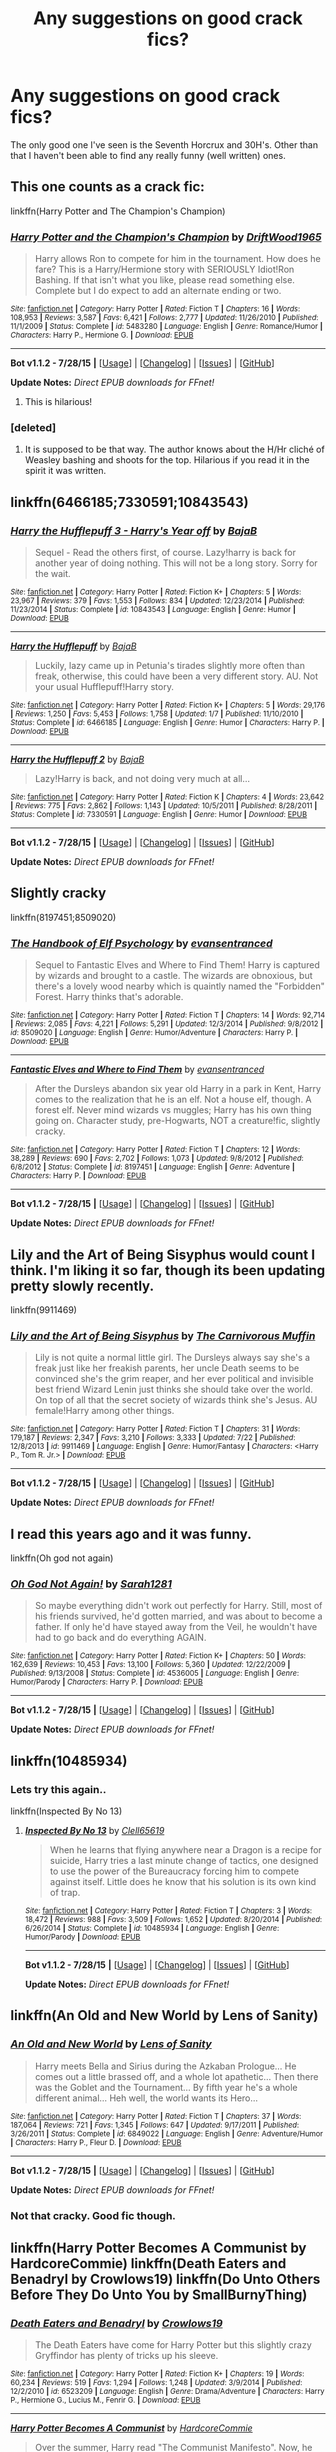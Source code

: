#+TITLE: Any suggestions on good crack fics?

* Any suggestions on good crack fics?
:PROPERTIES:
:Score: 8
:DateUnix: 1441245808.0
:DateShort: 2015-Sep-03
:FlairText: Request
:END:
The only good one I've seen is the Seventh Horcrux and 30H's. Other than that I haven't been able to find any really funny (well written) ones.


** This one counts as a crack fic:

linkffn(Harry Potter and The Champion's Champion)
:PROPERTIES:
:Author: DZCreeper
:Score: 12
:DateUnix: 1441254080.0
:DateShort: 2015-Sep-03
:END:

*** [[http://www.fanfiction.net/s/5483280/1/][*/Harry Potter and the Champion's Champion/*]] by [[https://www.fanfiction.net/u/2036266/DriftWood1965][/DriftWood1965/]]

#+begin_quote
  Harry allows Ron to compete for him in the tournament. How does he fare? This is a Harry/Hermione story with SERIOUSLY Idiot!Ron Bashing. If that isn't what you like, please read something else. Complete but I do expect to add an alternate ending or two.
#+end_quote

^{/Site/: [[http://www.fanfiction.net/][fanfiction.net]] *|* /Category/: Harry Potter *|* /Rated/: Fiction T *|* /Chapters/: 16 *|* /Words/: 108,953 *|* /Reviews/: 3,587 *|* /Favs/: 6,421 *|* /Follows/: 2,777 *|* /Updated/: 11/26/2010 *|* /Published/: 11/1/2009 *|* /Status/: Complete *|* /id/: 5483280 *|* /Language/: English *|* /Genre/: Romance/Humor *|* /Characters/: Harry P., Hermione G. *|* /Download/: [[http://www.p0ody-files.com/ff_to_ebook/mobile/makeEpub.php?id=5483280][EPUB]]}

--------------

*Bot v1.1.2 - 7/28/15* *|* [[[https://github.com/tusing/reddit-ffn-bot/wiki/Usage][Usage]]] | [[[https://github.com/tusing/reddit-ffn-bot/wiki/Changelog][Changelog]]] | [[[https://github.com/tusing/reddit-ffn-bot/issues/][Issues]]] | [[[https://github.com/tusing/reddit-ffn-bot/][GitHub]]]

*Update Notes:* /Direct EPUB downloads for FFnet!/
:PROPERTIES:
:Author: FanfictionBot
:Score: 5
:DateUnix: 1441254122.0
:DateShort: 2015-Sep-03
:END:

**** This is hilarious!
:PROPERTIES:
:Author: MagicMistoffelees
:Score: 1
:DateUnix: 1441270203.0
:DateShort: 2015-Sep-03
:END:


*** [deleted]
:PROPERTIES:
:Score: -1
:DateUnix: 1441300529.0
:DateShort: 2015-Sep-03
:END:

**** It is supposed to be that way. The author knows about the H/Hr cliché of Weasley bashing and shoots for the top. Hilarious if you read it in the spirit it was written.
:PROPERTIES:
:Author: DZCreeper
:Score: 3
:DateUnix: 1441305275.0
:DateShort: 2015-Sep-03
:END:


** linkffn(6466185;7330591;10843543)
:PROPERTIES:
:Score: 10
:DateUnix: 1441254154.0
:DateShort: 2015-Sep-03
:END:

*** [[http://www.fanfiction.net/s/10843543/1/][*/Harry the Hufflepuff 3 - Harry's Year off/*]] by [[https://www.fanfiction.net/u/943028/BajaB][/BajaB/]]

#+begin_quote
  Sequel - Read the others first, of course. Lazy!harry is back for another year of doing nothing. This will not be a long story. Sorry for the wait.
#+end_quote

^{/Site/: [[http://www.fanfiction.net/][fanfiction.net]] *|* /Category/: Harry Potter *|* /Rated/: Fiction K+ *|* /Chapters/: 5 *|* /Words/: 23,967 *|* /Reviews/: 379 *|* /Favs/: 1,553 *|* /Follows/: 834 *|* /Updated/: 12/23/2014 *|* /Published/: 11/23/2014 *|* /Status/: Complete *|* /id/: 10843543 *|* /Language/: English *|* /Genre/: Humor *|* /Download/: [[http://www.p0ody-files.com/ff_to_ebook/mobile/makeEpub.php?id=10843543][EPUB]]}

--------------

[[http://www.fanfiction.net/s/6466185/1/][*/Harry the Hufflepuff/*]] by [[https://www.fanfiction.net/u/943028/BajaB][/BajaB/]]

#+begin_quote
  Luckily, lazy came up in Petunia's tirades slightly more often than freak, otherwise, this could have been a very different story. AU. Not your usual Hufflepuff!Harry story.
#+end_quote

^{/Site/: [[http://www.fanfiction.net/][fanfiction.net]] *|* /Category/: Harry Potter *|* /Rated/: Fiction K+ *|* /Chapters/: 5 *|* /Words/: 29,176 *|* /Reviews/: 1,250 *|* /Favs/: 5,453 *|* /Follows/: 1,758 *|* /Updated/: 1/7 *|* /Published/: 11/10/2010 *|* /Status/: Complete *|* /id/: 6466185 *|* /Language/: English *|* /Genre/: Humor *|* /Characters/: Harry P. *|* /Download/: [[http://www.p0ody-files.com/ff_to_ebook/mobile/makeEpub.php?id=6466185][EPUB]]}

--------------

[[http://www.fanfiction.net/s/7330591/1/][*/Harry the Hufflepuff 2/*]] by [[https://www.fanfiction.net/u/943028/BajaB][/BajaB/]]

#+begin_quote
  Lazy!Harry is back, and not doing very much at all...
#+end_quote

^{/Site/: [[http://www.fanfiction.net/][fanfiction.net]] *|* /Category/: Harry Potter *|* /Rated/: Fiction K *|* /Chapters/: 4 *|* /Words/: 23,642 *|* /Reviews/: 775 *|* /Favs/: 2,862 *|* /Follows/: 1,143 *|* /Updated/: 10/5/2011 *|* /Published/: 8/28/2011 *|* /Status/: Complete *|* /id/: 7330591 *|* /Language/: English *|* /Genre/: Humor *|* /Download/: [[http://www.p0ody-files.com/ff_to_ebook/mobile/makeEpub.php?id=7330591][EPUB]]}

--------------

*Bot v1.1.2 - 7/28/15* *|* [[[https://github.com/tusing/reddit-ffn-bot/wiki/Usage][Usage]]] | [[[https://github.com/tusing/reddit-ffn-bot/wiki/Changelog][Changelog]]] | [[[https://github.com/tusing/reddit-ffn-bot/issues/][Issues]]] | [[[https://github.com/tusing/reddit-ffn-bot/][GitHub]]]

*Update Notes:* /Direct EPUB downloads for FFnet!/
:PROPERTIES:
:Author: FanfictionBot
:Score: 5
:DateUnix: 1441254517.0
:DateShort: 2015-Sep-03
:END:


** Slightly cracky

linkffn(8197451;8509020)
:PROPERTIES:
:Score: 8
:DateUnix: 1441256289.0
:DateShort: 2015-Sep-03
:END:

*** [[http://www.fanfiction.net/s/8509020/1/][*/The Handbook of Elf Psychology/*]] by [[https://www.fanfiction.net/u/651163/evansentranced][/evansentranced/]]

#+begin_quote
  Sequel to Fantastic Elves and Where to Find Them! Harry is captured by wizards and brought to a castle. The wizards are obnoxious, but there's a lovely wood nearby which is quaintly named the "Forbidden" Forest. Harry thinks that's adorable.
#+end_quote

^{/Site/: [[http://www.fanfiction.net/][fanfiction.net]] *|* /Category/: Harry Potter *|* /Rated/: Fiction T *|* /Chapters/: 14 *|* /Words/: 92,714 *|* /Reviews/: 2,085 *|* /Favs/: 4,221 *|* /Follows/: 5,291 *|* /Updated/: 12/3/2014 *|* /Published/: 9/8/2012 *|* /id/: 8509020 *|* /Language/: English *|* /Genre/: Humor/Adventure *|* /Characters/: Harry P. *|* /Download/: [[http://www.p0ody-files.com/ff_to_ebook/mobile/makeEpub.php?id=8509020][EPUB]]}

--------------

[[http://www.fanfiction.net/s/8197451/1/][*/Fantastic Elves and Where to Find Them/*]] by [[https://www.fanfiction.net/u/651163/evansentranced][/evansentranced/]]

#+begin_quote
  After the Dursleys abandon six year old Harry in a park in Kent, Harry comes to the realization that he is an elf. Not a house elf, though. A forest elf. Never mind wizards vs muggles; Harry has his own thing going on. Character study, pre-Hogwarts, NOT a creature!fic, slightly cracky.
#+end_quote

^{/Site/: [[http://www.fanfiction.net/][fanfiction.net]] *|* /Category/: Harry Potter *|* /Rated/: Fiction T *|* /Chapters/: 12 *|* /Words/: 38,289 *|* /Reviews/: 690 *|* /Favs/: 2,702 *|* /Follows/: 1,073 *|* /Updated/: 9/8/2012 *|* /Published/: 6/8/2012 *|* /Status/: Complete *|* /id/: 8197451 *|* /Language/: English *|* /Genre/: Adventure *|* /Characters/: Harry P. *|* /Download/: [[http://www.p0ody-files.com/ff_to_ebook/mobile/makeEpub.php?id=8197451][EPUB]]}

--------------

*Bot v1.1.2 - 7/28/15* *|* [[[https://github.com/tusing/reddit-ffn-bot/wiki/Usage][Usage]]] | [[[https://github.com/tusing/reddit-ffn-bot/wiki/Changelog][Changelog]]] | [[[https://github.com/tusing/reddit-ffn-bot/issues/][Issues]]] | [[[https://github.com/tusing/reddit-ffn-bot/][GitHub]]]

*Update Notes:* /Direct EPUB downloads for FFnet!/
:PROPERTIES:
:Author: FanfictionBot
:Score: 5
:DateUnix: 1441256347.0
:DateShort: 2015-Sep-03
:END:


** Lily and the Art of Being Sisyphus would count I think. I'm liking it so far, though its been updating pretty slowly recently.

linkffn(9911469)
:PROPERTIES:
:Author: prism1234
:Score: 4
:DateUnix: 1441268660.0
:DateShort: 2015-Sep-03
:END:

*** [[http://www.fanfiction.net/s/9911469/1/][*/Lily and the Art of Being Sisyphus/*]] by [[https://www.fanfiction.net/u/1318815/The-Carnivorous-Muffin][/The Carnivorous Muffin/]]

#+begin_quote
  Lily is not quite a normal little girl. The Dursleys always say she's a freak just like her freakish parents, her uncle Death seems to be convinced she's the grim reaper, and her ever political and invisible best friend Wizard Lenin just thinks she should take over the world. On top of all that the secret society of wizards think she's Jesus. AU female!Harry among other things.
#+end_quote

^{/Site/: [[http://www.fanfiction.net/][fanfiction.net]] *|* /Category/: Harry Potter *|* /Rated/: Fiction T *|* /Chapters/: 31 *|* /Words/: 179,187 *|* /Reviews/: 2,347 *|* /Favs/: 3,210 *|* /Follows/: 3,333 *|* /Updated/: 7/22 *|* /Published/: 12/8/2013 *|* /id/: 9911469 *|* /Language/: English *|* /Genre/: Humor/Fantasy *|* /Characters/: <Harry P., Tom R. Jr.> *|* /Download/: [[http://www.p0ody-files.com/ff_to_ebook/mobile/makeEpub.php?id=9911469][EPUB]]}

--------------

*Bot v1.1.2 - 7/28/15* *|* [[[https://github.com/tusing/reddit-ffn-bot/wiki/Usage][Usage]]] | [[[https://github.com/tusing/reddit-ffn-bot/wiki/Changelog][Changelog]]] | [[[https://github.com/tusing/reddit-ffn-bot/issues/][Issues]]] | [[[https://github.com/tusing/reddit-ffn-bot/][GitHub]]]

*Update Notes:* /Direct EPUB downloads for FFnet!/
:PROPERTIES:
:Author: FanfictionBot
:Score: 3
:DateUnix: 1441268830.0
:DateShort: 2015-Sep-03
:END:


** I read this years ago and it was funny.

linkffn(Oh god not again)
:PROPERTIES:
:Author: -La_Geass-
:Score: 5
:DateUnix: 1441288470.0
:DateShort: 2015-Sep-03
:END:

*** [[http://www.fanfiction.net/s/4536005/1/][*/Oh God Not Again!/*]] by [[https://www.fanfiction.net/u/674180/Sarah1281][/Sarah1281/]]

#+begin_quote
  So maybe everything didn't work out perfectly for Harry. Still, most of his friends survived, he'd gotten married, and was about to become a father. If only he'd have stayed away from the Veil, he wouldn't have had to go back and do everything AGAIN.
#+end_quote

^{/Site/: [[http://www.fanfiction.net/][fanfiction.net]] *|* /Category/: Harry Potter *|* /Rated/: Fiction K+ *|* /Chapters/: 50 *|* /Words/: 162,639 *|* /Reviews/: 10,453 *|* /Favs/: 13,100 *|* /Follows/: 5,360 *|* /Updated/: 12/22/2009 *|* /Published/: 9/13/2008 *|* /Status/: Complete *|* /id/: 4536005 *|* /Language/: English *|* /Genre/: Humor/Parody *|* /Characters/: Harry P. *|* /Download/: [[http://www.p0ody-files.com/ff_to_ebook/mobile/makeEpub.php?id=4536005][EPUB]]}

--------------

*Bot v1.1.2 - 7/28/15* *|* [[[https://github.com/tusing/reddit-ffn-bot/wiki/Usage][Usage]]] | [[[https://github.com/tusing/reddit-ffn-bot/wiki/Changelog][Changelog]]] | [[[https://github.com/tusing/reddit-ffn-bot/issues/][Issues]]] | [[[https://github.com/tusing/reddit-ffn-bot/][GitHub]]]

*Update Notes:* /Direct EPUB downloads for FFnet!/
:PROPERTIES:
:Author: FanfictionBot
:Score: 1
:DateUnix: 1441288535.0
:DateShort: 2015-Sep-03
:END:


** linkffn(10485934)
:PROPERTIES:
:Author: ChaoQueen
:Score: 5
:DateUnix: 1441270936.0
:DateShort: 2015-Sep-03
:END:

*** Lets try this again..

linkffn(Inspected By No 13)
:PROPERTIES:
:Author: ChaoQueen
:Score: 3
:DateUnix: 1441301988.0
:DateShort: 2015-Sep-03
:END:

**** [[http://www.fanfiction.net/s/10485934/1/][*/Inspected By No 13/*]] by [[https://www.fanfiction.net/u/1298529/Clell65619][/Clell65619/]]

#+begin_quote
  When he learns that flying anywhere near a Dragon is a recipe for suicide, Harry tries a last minute change of tactics, one designed to use the power of the Bureaucracy forcing him to compete against itself. Little does he know that his solution is its own kind of trap.
#+end_quote

^{/Site/: [[http://www.fanfiction.net/][fanfiction.net]] *|* /Category/: Harry Potter *|* /Rated/: Fiction T *|* /Chapters/: 3 *|* /Words/: 18,472 *|* /Reviews/: 988 *|* /Favs/: 3,509 *|* /Follows/: 1,652 *|* /Updated/: 8/20/2014 *|* /Published/: 6/26/2014 *|* /Status/: Complete *|* /id/: 10485934 *|* /Language/: English *|* /Genre/: Humor/Parody *|* /Download/: [[http://www.p0ody-files.com/ff_to_ebook/mobile/makeEpub.php?id=10485934][EPUB]]}

--------------

*Bot v1.1.2 - 7/28/15* *|* [[[https://github.com/tusing/reddit-ffn-bot/wiki/Usage][Usage]]] | [[[https://github.com/tusing/reddit-ffn-bot/wiki/Changelog][Changelog]]] | [[[https://github.com/tusing/reddit-ffn-bot/issues/][Issues]]] | [[[https://github.com/tusing/reddit-ffn-bot/][GitHub]]]

*Update Notes:* /Direct EPUB downloads for FFnet!/
:PROPERTIES:
:Author: FanfictionBot
:Score: 4
:DateUnix: 1441302027.0
:DateShort: 2015-Sep-03
:END:


** linkffn(An Old and New World by Lens of Sanity)
:PROPERTIES:
:Author: Almavet
:Score: 2
:DateUnix: 1441280804.0
:DateShort: 2015-Sep-03
:END:

*** [[http://www.fanfiction.net/s/6849022/1/][*/An Old and New World/*]] by [[https://www.fanfiction.net/u/2468907/Lens-of-Sanity][/Lens of Sanity/]]

#+begin_quote
  Harry meets Bella and Sirius during the Azkaban Prologue... He comes out a little brassed off, and a whole lot apathetic... Then there was the Goblet and the Tournament... By fifth year he's a whole different animal... Heh well, the world wants its Hero...
#+end_quote

^{/Site/: [[http://www.fanfiction.net/][fanfiction.net]] *|* /Category/: Harry Potter *|* /Rated/: Fiction T *|* /Chapters/: 37 *|* /Words/: 187,064 *|* /Reviews/: 721 *|* /Favs/: 1,345 *|* /Follows/: 647 *|* /Updated/: 9/17/2011 *|* /Published/: 3/26/2011 *|* /Status/: Complete *|* /id/: 6849022 *|* /Language/: English *|* /Genre/: Adventure/Humor *|* /Characters/: Harry P., Fleur D. *|* /Download/: [[http://www.p0ody-files.com/ff_to_ebook/mobile/makeEpub.php?id=6849022][EPUB]]}

--------------

*Bot v1.1.2 - 7/28/15* *|* [[[https://github.com/tusing/reddit-ffn-bot/wiki/Usage][Usage]]] | [[[https://github.com/tusing/reddit-ffn-bot/wiki/Changelog][Changelog]]] | [[[https://github.com/tusing/reddit-ffn-bot/issues/][Issues]]] | [[[https://github.com/tusing/reddit-ffn-bot/][GitHub]]]

*Update Notes:* /Direct EPUB downloads for FFnet!/
:PROPERTIES:
:Author: FanfictionBot
:Score: 4
:DateUnix: 1441280860.0
:DateShort: 2015-Sep-03
:END:


*** Not that cracky. Good fic though.
:PROPERTIES:
:Score: 1
:DateUnix: 1441300578.0
:DateShort: 2015-Sep-03
:END:


** linkffn(Harry Potter Becomes A Communist by HardcoreCommie) linkffn(Death Eaters and Benadryl by Crowlows19) linkffn(Do Unto Others Before They Do Unto You by SmallBurnyThing)
:PROPERTIES:
:Author: turbinicarpus
:Score: 3
:DateUnix: 1441284596.0
:DateShort: 2015-Sep-03
:END:

*** [[http://www.fanfiction.net/s/6523209/1/][*/Death Eaters and Benadryl/*]] by [[https://www.fanfiction.net/u/1666330/Crowlows19][/Crowlows19/]]

#+begin_quote
  The Death Eaters have come for Harry Potter but this slightly crazy Gryffindor has plenty of tricks up his sleeve.
#+end_quote

^{/Site/: [[http://www.fanfiction.net/][fanfiction.net]] *|* /Category/: Harry Potter *|* /Rated/: Fiction K+ *|* /Chapters/: 19 *|* /Words/: 60,234 *|* /Reviews/: 519 *|* /Favs/: 1,294 *|* /Follows/: 1,248 *|* /Updated/: 3/9/2014 *|* /Published/: 12/2/2010 *|* /id/: 6523209 *|* /Language/: English *|* /Genre/: Drama/Adventure *|* /Characters/: Harry P., Hermione G., Lucius M., Fenrir G. *|* /Download/: [[http://www.p0ody-files.com/ff_to_ebook/mobile/makeEpub.php?id=6523209][EPUB]]}

--------------

[[http://www.fanfiction.net/s/9655837/1/][*/Harry Potter Becomes A Communist/*]] by [[https://www.fanfiction.net/u/5030815/HardcoreCommie][/HardcoreCommie/]]

#+begin_quote
  Over the summer, Harry read "The Communist Manifesto". Now, he returns to Hogwarts a changed person.
#+end_quote

^{/Site/: [[http://www.fanfiction.net/][fanfiction.net]] *|* /Category/: Harry Potter *|* /Rated/: Fiction M *|* /Chapters/: 69 *|* /Words/: 27,391 *|* /Reviews/: 750 *|* /Favs/: 405 *|* /Follows/: 369 *|* /Updated/: 8/28 *|* /Published/: 9/2/2013 *|* /id/: 9655837 *|* /Language/: English *|* /Genre/: Fantasy/Parody *|* /Characters/: Harry P. *|* /Download/: [[http://www.p0ody-files.com/ff_to_ebook/mobile/makeEpub.php?id=9655837][EPUB]]}

--------------

[[http://www.fanfiction.net/s/8625440/1/][*/Do Unto Others Before They Do Unto You/*]] by [[https://www.fanfiction.net/u/3132665/SmallBurnyThing][/SmallBurnyThing/]]

#+begin_quote
  1. Your name is Harry Potter. 2. You have seven days to marry Draco Malfoy. 3. Only one person was ever on your side. 4. She's trying to take over the world. 5. Harem? Tropetastic crackshot.
#+end_quote

^{/Site/: [[http://www.fanfiction.net/][fanfiction.net]] *|* /Category/: Harry Potter *|* /Rated/: Fiction M *|* /Words/: 29,922 *|* /Reviews/: 81 *|* /Favs/: 586 *|* /Follows/: 251 *|* /Published/: 10/20/2012 *|* /Status/: Complete *|* /id/: 8625440 *|* /Language/: English *|* /Genre/: Parody/Humor *|* /Characters/: Harry P., Hermione G. *|* /Download/: [[http://www.p0ody-files.com/ff_to_ebook/mobile/makeEpub.php?id=8625440][EPUB]]}

--------------

*Bot v1.1.2 - 7/28/15* *|* [[[https://github.com/tusing/reddit-ffn-bot/wiki/Usage][Usage]]] | [[[https://github.com/tusing/reddit-ffn-bot/wiki/Changelog][Changelog]]] | [[[https://github.com/tusing/reddit-ffn-bot/issues/][Issues]]] | [[[https://github.com/tusing/reddit-ffn-bot/][GitHub]]]

*Update Notes:* /Direct EPUB downloads for FFnet!/
:PROPERTIES:
:Author: FanfictionBot
:Score: 1
:DateUnix: 1441284702.0
:DateShort: 2015-Sep-03
:END:


** Obligatory Black Comedy linkffn(3401052)
:PROPERTIES:
:Author: deirox
:Score: 6
:DateUnix: 1441253428.0
:DateShort: 2015-Sep-03
:END:

*** [[http://www.fanfiction.net/s/3401052/1/][*/A Black Comedy/*]] by [[https://www.fanfiction.net/u/649528/nonjon][/nonjon/]]

#+begin_quote
  COMPLETE. Two years after defeating Voldemort, Harry falls into an alternate dimension with his godfather. Together, they embark on a new life filled with drunken debauchery, thievery, and generally antagonizing all their old family, friends, and enemies.
#+end_quote

^{/Site/: [[http://www.fanfiction.net/][fanfiction.net]] *|* /Category/: Harry Potter *|* /Rated/: Fiction M *|* /Chapters/: 31 *|* /Words/: 246,320 *|* /Reviews/: 5,417 *|* /Favs/: 10,214 *|* /Follows/: 3,083 *|* /Updated/: 4/7/2008 *|* /Published/: 2/18/2007 *|* /Status/: Complete *|* /id/: 3401052 *|* /Language/: English *|* /Download/: [[http://www.p0ody-files.com/ff_to_ebook/mobile/makeEpub.php?id=3401052][EPUB]]}

--------------

*Bot v1.1.2 - 7/28/15* *|* [[[https://github.com/tusing/reddit-ffn-bot/wiki/Usage][Usage]]] | [[[https://github.com/tusing/reddit-ffn-bot/wiki/Changelog][Changelog]]] | [[[https://github.com/tusing/reddit-ffn-bot/issues/][Issues]]] | [[[https://github.com/tusing/reddit-ffn-bot/][GitHub]]]

*Update Notes:* /Direct EPUB downloads for FFnet!/
:PROPERTIES:
:Author: FanfictionBot
:Score: 2
:DateUnix: 1441253629.0
:DateShort: 2015-Sep-03
:END:


** linkffn(4655545)
:PROPERTIES:
:Author: Starfox5
:Score: 3
:DateUnix: 1441262171.0
:DateShort: 2015-Sep-03
:END:

*** [[http://www.fanfiction.net/s/4655545/1/][*/Reunion/*]] by [[https://www.fanfiction.net/u/686093/Rorschach-s-Blot][/Rorschach's Blot/]]

#+begin_quote
  It all starts with Hogwarts' Class Reunion.
#+end_quote

^{/Site/: [[http://www.fanfiction.net/][fanfiction.net]] *|* /Category/: Harry Potter *|* /Rated/: Fiction M *|* /Chapters/: 20 *|* /Words/: 61,134 *|* /Reviews/: 1,702 *|* /Favs/: 4,018 *|* /Follows/: 3,147 *|* /Updated/: 3/2/2013 *|* /Published/: 11/14/2008 *|* /Status/: Complete *|* /id/: 4655545 *|* /Language/: English *|* /Genre/: Humor *|* /Download/: [[http://www.p0ody-files.com/ff_to_ebook/mobile/makeEpub.php?id=4655545][EPUB]]}

--------------

*Bot v1.1.2 - 7/28/15* *|* [[[https://github.com/tusing/reddit-ffn-bot/wiki/Usage][Usage]]] | [[[https://github.com/tusing/reddit-ffn-bot/wiki/Changelog][Changelog]]] | [[[https://github.com/tusing/reddit-ffn-bot/issues/][Issues]]] | [[[https://github.com/tusing/reddit-ffn-bot/][GitHub]]]

*Update Notes:* /Direct EPUB downloads for FFnet!/
:PROPERTIES:
:Author: FanfictionBot
:Score: 2
:DateUnix: 1441262288.0
:DateShort: 2015-Sep-03
:END:


** linkffn(All The Dementors of Azkaban)
:PROPERTIES:
:Author: Thane-of-Hyrule
:Score: 2
:DateUnix: 1441258636.0
:DateShort: 2015-Sep-03
:END:

*** I loved this fic! I've read it five or six times!

linkffn(5371934)
:PROPERTIES:
:Score: 1
:DateUnix: 1441330835.0
:DateShort: 2015-Sep-04
:END:

**** [[http://www.fanfiction.net/s/5371934/1/][*/All The Dementors of Azkaban/*]] by [[https://www.fanfiction.net/u/592387/LifeWriter][/LifeWriter/]]

#+begin_quote
  AU PoA: When Luna Lovegood is condemned to Azkaban prison for her part in opening the Chamber of Secrets, Harry Potter is the first to protest. Minister Fudge is reluctant to comply, but then again he never really had a choice in the first place. Oneshot.
#+end_quote

^{/Site/: [[http://www.fanfiction.net/][fanfiction.net]] *|* /Category/: Harry Potter *|* /Rated/: Fiction T *|* /Words/: 14,603 *|* /Reviews/: 988 *|* /Favs/: 5,314 *|* /Follows/: 1,009 *|* /Published/: 9/12/2009 *|* /Status/: Complete *|* /id/: 5371934 *|* /Language/: English *|* /Genre/: Humor/Drama *|* /Characters/: Harry P., Luna L. *|* /Download/: [[http://www.p0ody-files.com/ff_to_ebook/mobile/makeEpub.php?id=5371934][EPUB]]}

--------------

*Bot v1.1.2 - 7/28/15* *|* [[[https://github.com/tusing/reddit-ffn-bot/wiki/Usage][Usage]]] | [[[https://github.com/tusing/reddit-ffn-bot/wiki/Changelog][Changelog]]] | [[[https://github.com/tusing/reddit-ffn-bot/issues/][Issues]]] | [[[https://github.com/tusing/reddit-ffn-bot/][GitHub]]]

*Update Notes:* /Direct EPUB downloads for FFnet!/
:PROPERTIES:
:Author: FanfictionBot
:Score: 2
:DateUnix: 1441330895.0
:DateShort: 2015-Sep-04
:END:


** linkffn(2354771)

Where in the World is Harry Potter?
:PROPERTIES:
:Author: Abyranss
:Score: 1
:DateUnix: 1441268631.0
:DateShort: 2015-Sep-03
:END:

*** [[http://www.fanfiction.net/s/2354771/1/][*/Where in the World is Harry Potter?/*]] by [[https://www.fanfiction.net/u/649528/nonjon][/nonjon/]]

#+begin_quote
  COMPLETE. PostOotP. Harry Potter fulfilled the prophecy and has since disappeared. Or has he? Tonks and Hermione are the lead Order members continuously hoping to track him down. The question is: can they keep up with him?
#+end_quote

^{/Site/: [[http://www.fanfiction.net/][fanfiction.net]] *|* /Category/: Harry Potter *|* /Rated/: Fiction M *|* /Chapters/: 16 *|* /Words/: 54,625 *|* /Reviews/: 1,057 *|* /Favs/: 3,052 *|* /Follows/: 705 *|* /Updated/: 4/30/2005 *|* /Published/: 4/16/2005 *|* /Status/: Complete *|* /id/: 2354771 *|* /Language/: English *|* /Genre/: Humor *|* /Download/: [[http://www.p0ody-files.com/ff_to_ebook/mobile/makeEpub.php?id=2354771][EPUB]]}

--------------

*Bot v1.1.2 - 7/28/15* *|* [[[https://github.com/tusing/reddit-ffn-bot/wiki/Usage][Usage]]] | [[[https://github.com/tusing/reddit-ffn-bot/wiki/Changelog][Changelog]]] | [[[https://github.com/tusing/reddit-ffn-bot/issues/][Issues]]] | [[[https://github.com/tusing/reddit-ffn-bot/][GitHub]]]

*Update Notes:* /Direct EPUB downloads for FFnet!/
:PROPERTIES:
:Author: FanfictionBot
:Score: 1
:DateUnix: 1441268649.0
:DateShort: 2015-Sep-03
:END:


** I've been ready fanfiction for a year and a half now, but I honestly don't know what crackfic means.
:PROPERTIES:
:Author: Nyetro90999
:Score: -1
:DateUnix: 1441267528.0
:DateShort: 2015-Sep-03
:END:

*** [[http://fanlore.org/wiki/Crack][[Crack] can describe fanworks with a fundamentally ludicrous premise, or otherwise including a plethora of unbelievable, incredible, or just plain silly elements - that is, implying the author/artist must have been on drugs to produce something so insane. It may be used in a compound noun ("crackfic"), or as an adjective ("crack pairing").]]
:PROPERTIES:
:Author: Slindish
:Score: 2
:DateUnix: 1441268626.0
:DateShort: 2015-Sep-03
:END:
